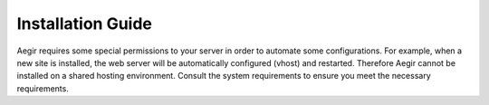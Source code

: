 Installation Guide
==================

Aegir requires some special permissions to your server in order to automate some configurations. For example, when a new site is installed, the web server will be automatically configured (vhost) and restarted. Therefore Aegir cannot be installed on a shared hosting environment. Consult the system requirements to ensure you meet the necessary requirements.
